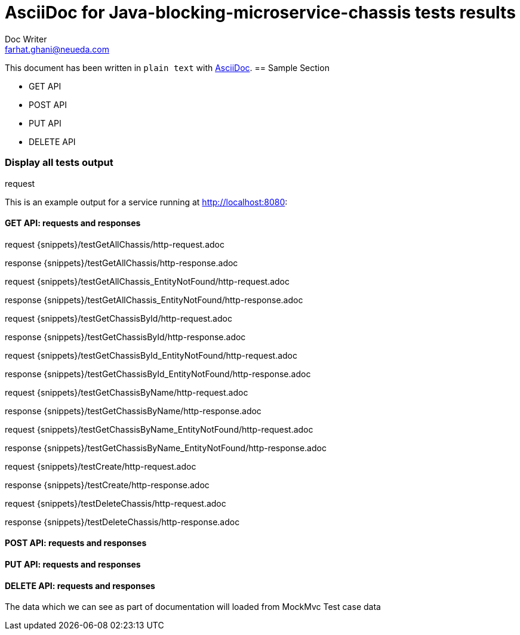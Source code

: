 = AsciiDoc for Java-blocking-microservice-chassis tests results
Doc Writer <farhat.ghani@neueda.com>
:icons: font

This document has been written in `plain text` with
http://asciidoc.org[AsciiDoc].
== Sample Section

[square]
* GET API
* POST API
* PUT API
* DELETE API

----
----

=== Display all tests output
.request
This is an example output for a service running at http://localhost:8080:

==== GET API: requests and responses
request
{snippets}/testGetAllChassis/http-request.adoc

response
{snippets}/testGetAllChassis/http-response.adoc


request
{snippets}/testGetAllChassis_EntityNotFound/http-request.adoc

response
{snippets}/testGetAllChassis_EntityNotFound/http-response.adoc

request
{snippets}/testGetChassisById/http-request.adoc

response
{snippets}/testGetChassisById/http-response.adoc

request
{snippets}/testGetChassisById_EntityNotFound/http-request.adoc

response
{snippets}/testGetChassisById_EntityNotFound/http-response.adoc

request
{snippets}/testGetChassisByName/http-request.adoc

response
{snippets}/testGetChassisByName/http-response.adoc

request
{snippets}/testGetChassisByName_EntityNotFound/http-request.adoc

response
{snippets}/testGetChassisByName_EntityNotFound/http-response.adoc

request
{snippets}/testCreate/http-request.adoc

response
{snippets}/testCreate/http-response.adoc

request
{snippets}/testDeleteChassis/http-request.adoc

response
{snippets}/testDeleteChassis/http-response.adoc

==== POST API: requests and responses
==== PUT API: requests and responses
==== DELETE API: requests and responses

The data which we can see as part of documentation will loaded from MockMvc Test case data


